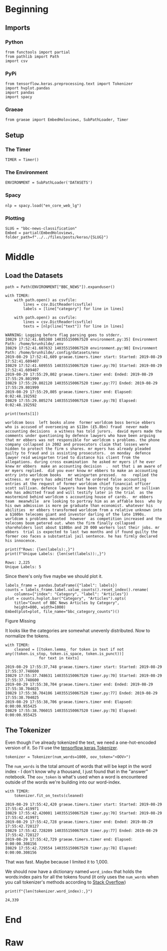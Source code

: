 #+BEGIN_COMMENT
.. title: BBC News Classification
.. slug: bbc-news-classification
.. date: 2019-08-26 15:28:56 UTC-07:00
.. tags: nlp
.. category: NLP 
.. link: 
.. description: Building a classifier for the BBC news.
.. type: text

#+END_COMMENT
#+TOC: headlines 3
#+begin_src ipython :session bbc :results none :exports none
%load_ext autoreload
%autoreload 2
#+end_src
* Beginning
** Imports
*** Python
#+begin_src ipython :session bbc :results none
from functools import partial
from pathlib import Path
import csv
#+end_src

*** PyPi
#+begin_src ipython :session bbc :results none
from tensorflow.keras.preprocessing.text import Tokenizer
import hvplot.pandas
import pandas
import spacy
#+end_src
*** Graeae
#+begin_src ipython :session bbc :results none
from graeae import EmbedHoloviews, SubPathLoader, Timer
#+end_src
** Setup
*** The Timer
#+begin_src ipython :session bbc :results none
TIMER = Timer()
#+end_src
*** The Environment
#+begin_src ipython :session bbc :results none
ENVIRONMENT = SubPathLoader('DATASETS')
#+end_src
*** Spacy
#+begin_src ipython :session bbc :results none
nlp = spacy.load("en_core_web_lg")
#+end_src
*** Plotting
#+begin_src ipython :session bbc :results none
SLUG = "bbc-news-classification"
Embed = partial(EmbedHoloviews, folder_path=f"../../files/posts/keras/{SLUG}")
#+end_src
* Middle
** Load the Datasets
#+begin_src ipython :session bbc :results output :exports both
path = Path(ENVIRONMENT["BBC_NEWS"]).expanduser()

with TIMER:
    with path.open() as csvfile:
        lines = csv.DictReader(csvfile)
        labels = [line["category"] for line in lines]
    
    with path.open() as csvfile:
        lines = csv.DictReader(csvfile)
        texts = [nlp(line["text"]) for line in lines]
#+end_src

#+RESULTS:
: WARNING: Logging before flag parsing goes to stderr.
: I0829 17:52:41.605380 140355150067520 environment.py:35] Environment Path: /home/brunhilde/.env
: I0829 17:52:41.607632 140355150067520 environment.py:90] Environment Path: /home/brunhilde/.config/datasets/env
: 2019-08-29 17:52:41,609 graeae.timers.timer start: Started: 2019-08-29 17:52:41.609407
: I0829 17:52:41.609555 140355150067520 timer.py:70] Started: 2019-08-29 17:52:41.609407
: 2019-08-29 17:55:29,802 graeae.timers.timer end: Ended: 2019-08-29 17:55:29.801999
: I0829 17:55:29.802120 140355150067520 timer.py:77] Ended: 2019-08-29 17:55:29.801999
: 2019-08-29 17:55:29,805 graeae.timers.timer end: Elapsed: 0:02:48.192592
: I0829 17:55:29.805274 140355150067520 timer.py:78] Elapsed: 0:02:48.192592

#+begin_src ipython :session bbc :results output :exports both
print(texts[1])
#+end_src

#+RESULTS:
: worldcom boss  left books alone  former worldcom boss bernie ebbers  who is accused of overseeing an $11bn (£5.8bn) fraud  never made accounting decisions  a witness has told jurors.  david myers made the comments under questioning by defence lawyers who have been arguing that mr ebbers was not responsible for worldcom s problems. the phone company collapsed in 2002 and prosecutors claim that losses were hidden to protect the firm s shares. mr myers has already pleaded guilty to fraud and is assisting prosecutors.  on monday  defence lawyer reid weingarten tried to distance his client from the allegations. during cross examination  he asked mr myers if he ever knew mr ebbers  make an accounting decision  .  not that i am aware of   mr myers replied.  did you ever know mr ebbers to make an accounting entry into worldcom books   mr weingarten pressed.  no   replied the witness. mr myers has admitted that he ordered false accounting entries at the request of former worldcom chief financial officer scott sullivan. defence lawyers have been trying to paint mr sullivan  who has admitted fraud and will testify later in the trial  as the mastermind behind worldcom s accounting house of cards.  mr ebbers  team  meanwhile  are looking to portray him as an affable boss  who by his own admission is more pe graduate than economist. whatever his abilities  mr ebbers transformed worldcom from a relative unknown into a $160bn telecoms giant and investor darling of the late 1990s. worldcom s problems mounted  however  as competition increased and the telecoms boom petered out. when the firm finally collapsed  shareholders lost about $180bn and 20 000 workers lost their jobs. mr ebbers  trial is expected to last two months and if found guilty the former ceo faces a substantial jail sentence. he has firmly declared his innocence.

#+begin_src ipython :session bbc :results output :exports both
print(f"Rows: {len(labels):,}")
print(f"Unique Labels: {len(set(labels)):,}")
#+end_src

#+RESULTS:
: Rows: 2,225
: Unique Labels: 5

Since there's only five maybe we should plot it.

#+begin_src ipython :session bbc :results output raw :exports both
labels_frame = pandas.DataFrame({"label": labels})
counts = labels_frame.label.value_counts().reset_index().rename(
    columns={"index": "Category", "label": "Articles"})
plot = counts.hvplot.bar("Category", "Articles").opts(
    title="Count of BBC News Articles by Category",
    height=800, width=1000)
Embed(plot=plot, file_name="bbc_category_counts")()
#+end_src

#+RESULTS:
#+begin_export html
<object type="text/html" data="bbc_category_counts.html" style="width:100%" height=800>
  <p>Figure Missing</p>
</object>
#+end_export

It looks like the categories are somewhat unevenly distributed. Now to normalize the tokens.

#+begin_src ipython :session bbc :results output :exports both
with TIMER:
    cleaned = [[token.lemma_ for token in text if not any((token.is_stop, token.is_space, token.is_punct))]
               for text in texts]
#+end_src

#+RESULTS:
: 2019-08-29 17:55:37,748 graeae.timers.timer start: Started: 2019-08-29 17:55:37.748600
: I0829 17:55:37.748631 140355150067520 timer.py:70] Started: 2019-08-29 17:55:37.748600
: 2019-08-29 17:55:38,704 graeae.timers.timer end: Ended: 2019-08-29 17:55:38.704025
: I0829 17:55:38.704106 140355150067520 timer.py:77] Ended: 2019-08-29 17:55:38.704025
: 2019-08-29 17:55:38,706 graeae.timers.timer end: Elapsed: 0:00:00.955425
: I0829 17:55:38.706015 140355150067520 timer.py:78] Elapsed: 0:00:00.955425

** The Tokenizer
   Even though I've already tokenized the text, we need a one-hot-encoded version of it. So I'll use the [[https://www.tensorflow.org/api_docs/python/tf/keras/preprocessing/text/Tokenizer][tensorflow keras Tokenizer]].

#+begin_src ipython :session bbc :results none
tokenizer = Tokenizer(num_words=1000, oov_token="<OOV>")
#+end_src

The =num_words= is the total amount of words that will be kept in the word index - I don't know why a thousand, I just found that in the "answer" notebook. The =oov_token= is what's used when a word is encountered outside of the words we're building into our word-index.

#+begin_src ipython :session bbc :results output :exports both
with TIMER:
    tokenizer.fit_on_texts(cleaned)
#+end_src

#+RESULTS:
: 2019-08-29 17:55:42,420 graeae.timers.timer start: Started: 2019-08-29 17:55:42.419971
: I0829 17:55:42.420001 140355150067520 timer.py:70] Started: 2019-08-29 17:55:42.419971
: 2019-08-29 17:55:42,728 graeae.timers.timer end: Ended: 2019-08-29 17:55:42.728127
: I0829 17:55:42.728209 140355150067520 timer.py:77] Ended: 2019-08-29 17:55:42.728127
: 2019-08-29 17:55:42,729 graeae.timers.timer end: Elapsed: 0:00:00.308156
: I0829 17:55:42.729554 140355150067520 timer.py:78] Elapsed: 0:00:00.308156

That was fast. Maybe because I limited it to 1,000.

We should now have a dictionary named =word_index= that holds the words:index pairs for all the tokens found (it only uses the =num_words= when you call tokenizer's methods according to [[https://stackoverflow.com/questions/46202519/keras-tokenizer-num-words-doesnt-seem-to-work][Stack Overflow]])

#+begin_src ipython :session bbc :results output :exports both
print(f"{len(tokenizer.word_index):,}")
#+end_src

#+RESULTS:
: 24,339

* End
* Raw
#+begin_comment
# In[ ]:


train_size = # YOUR CODE HERE

train_sentences = # YOUR CODE HERE
train_labels = # YOUR CODE HERE

validation_sentences = # YOUR CODE HERE
validation_labels = # YOUR CODE HERE

print(train_size)
print(len(train_sentences))
print(len(train_labels))
print(len(validation_sentences))
print(len(validation_labels))

# Expected output (if training_portion=.8)
# 1780
# 1780
# 1780
# 445
# 445


# In[ ]:


tokenizer = # YOUR CODE HERE
tokenizer.fit_on_texts(# YOUR CODE HERE)
word_index = # YOUR CODE HERE

train_sequences = # YOUR CODE HERE
train_padded = # YOUR CODE HERE

print(len(train_sequences[0]))
print(len(train_padded[0]))

print(len(train_sequences[1]))
print(len(train_padded[1]))

print(len(train_sequences[10]))
print(len(train_padded[10]))

# Expected Ouput
# 449
# 120
# 200
# 120
# 192
# 120


# In[ ]:


validation_sequences = # YOUR CODE HERE
validation_padded = # YOUR CODE HERE

print(len(validation_sequences))
print(validation_padded.shape)

# Expected output
# 445
# (445, 120)


# In[ ]:


label_tokenizer = # YOUR CODE HERE
label_tokenizer.fit_on_texts(# YOUR CODE HERE)

training_label_seq = # YOUR CODE HERE
validation_label_seq = # YOUR CODE HERE

print(training_label_seq[0])
print(training_label_seq[1])
print(training_label_seq[2])
print(training_label_seq.shape)

print(validation_label_seq[0])
print(validation_label_seq[1])
print(validation_label_seq[2])
print(validation_label_seq.shape)

# Expected output
# [4]
# [2]
# [1]
# (1780, 1)
# [5]
# [4]
# [3]
# (445, 1)


# In[ ]:


model = tf.keras.Sequential([
# YOUR CODE HERE
])
model.compile(loss='sparse_categorical_crossentropy',optimizer='adam',metrics=['accuracy'])
model.summary()

# Expected Output
# Layer (type)                 Output Shape              Param #   
# =================================================================
# embedding (Embedding)        (None, 120, 16)           16000     
# _________________________________________________________________
# global_average_pooling1d (Gl (None, 16)                0         
# _________________________________________________________________
# dense (Dense)                (None, 24)                408       
# _________________________________________________________________
# dense_1 (Dense)              (None, 6)                 150       
# =================================================================
# Total params: 16,558
# Trainable params: 16,558
# Non-trainable params: 0


# In[ ]:


num_epochs = 30
history = model.fit(# YOUR CODE HERE)


# In[ ]:


import matplotlib.pyplot as plt


def plot_graphs(history, string):
  plt.plot(history.history[string])
  plt.plot(history.history['val_'+string])
  plt.xlabel("Epochs")
  plt.ylabel(string)
  plt.legend([string, 'val_'+string])
  plt.show()
  
plot_graphs(history, "acc")
plot_graphs(history, "loss")


# In[ ]:


reverse_word_index = dict([(value, key) for (key, value) in word_index.items()])

def decode_sentence(text):
    return ' '.join([reverse_word_index.get(i, '?') for i in text])


# In[ ]:


e = model.layers[0]
weights = e.get_weights()[0]
print(weights.shape) # shape: (vocab_size, embedding_dim)

# Expected output
# (1000, 16)


# In[ ]:


import io

out_v = io.open('vecs.tsv', 'w', encoding='utf-8')
out_m = io.open('meta.tsv', 'w', encoding='utf-8')
for word_num in range(1, vocab_size):
  word = reverse_word_index[word_num]
  embeddings = weights[word_num]
  out_m.write(word + "\n")
  out_v.write('\t'.join([str(x) for x in embeddings]) + "\n")
out_v.close()
out_m.close()


# In[ ]:


try:
  from google.colab import files
except ImportError:
  pass
else:
  files.download('vecs.tsv')
  files.download('meta.tsv')
#+end_comment

